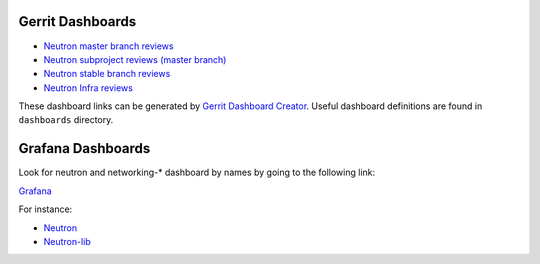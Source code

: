 Gerrit Dashboards
=================

- `Neutron master branch reviews <https://review.openstack.org/#/dashboard/?foreach=%28project%3Aopenstack%2Fneutron+OR+project%3Aopenstack%2Fpython%252Dneutronclient%29+status%3Aopen+NOT+owner%3Aself+NOT+label%3AWorkflow%3C%3D%252D1+label%3AVerified%3E%3D1%252cjenkins+NOT+label%3ACode%252DReview%3E%3D%252D2%252cself+branch%3Amaster&title=Neutron+Review+Inbox+%28master+branch+only%29&Needs+Feedback+%28Changes+older+than+5+days+that+have+not+been+reviewed+by+anyone%29=NOT+label%3ACode%252DReview%3C%3D2+age%3A5d&You+are+a+reviewer%252c+but+haven%27t+voted+in+the+current+revision=reviewer%3Aself&Needs+final+%2B2=label%3ACode%252DReview%3E%3D2+NOT%28reviewerin%3Aneutron%252Dcore+label%3ACode%252DReview%3C%3D%252D1%29+limit%3A50&Passed+Jenkins%252c+No+Negative+Core+Feedback=NOT+label%3ACode%252DReview%3E%3D2+NOT%28reviewerin%3Aneutron%252Dcore+label%3ACode%252DReview%3C%3D%252D1%29+limit%3A50&Wayward+Changes+%28Changes+with+no+code+review+in+the+last+2days%29=NOT+label%3ACode%252DReview%3C%3D2+age%3A2d>`_
- `Neutron subproject reviews (master branch) <https://review.openstack.org/#/dashboard/?foreach=%28project%3Aopenstack%2Fdragonflow+OR+project%3Aopenstack%2Fnetworking%252Darista+OR+project%3Aopenstack%2Fnetworking%252Dbagpipe%252Dl2+OR+project%3Aopenstack%2Fnetworking%252Dbgpvpn+OR+project%3Aopenstack%2Fnetworking%252Dcisco+OR+project%3Aopenstack%2Fnetworking%252Dl2gw+OR+project%3Aopenstack%2Fnetworking%252Dlenovo+OR+project%3Aopenstack%2Fnetworking%252Dmidonet+OR+project%3Aopenstack%2Fnetworking%252Dodl+OR+project%3Aopenstack%2Fnetworking%252Dofagent+OR+project%3Aopenstack%2Fnetworking%252Donos+OR+project%3Aopenstack%2Fnetworking%252Dovn+OR+project%3Aopenstack%2Fnetworking%252Dsfc+OR+project%3Aopenstack%2Foctavia+OR+project%3Aopenstack%2Fnetworking%252Dplumgrid+OR+project%3Aopenstack%2Fvmware%252Dnsx+OR+project%3Aopenstack%2Fnetworking%252Dvsphere%29+status%3Aopen+NOT+owner%3Aself+NOT+label%3AWorkflow%3C%3D%252D1+label%3AVerified%3E%3D1%252cjenkins+NOT+label%3ACode%252DReview%3E%3D%252D2%252cself+branch%3Amaster&title=Neutron+Sub+Projects+Review+Inbox&Needs+Feedback+%28Changes+older+than+5+days+that+have+not+been+reviewed+by+anyone%29=NOT+label%3ACode%252DReview%3C%3D2+age%3A5d&You+are+a+reviewer%252c+but+haven%27t+voted+in+the+current+revision=reviewer%3Aself&Needs+final+%2B2=label%3ACode%252DReview%3E%3D2+NOT%28reviewerin%3Aneutron%252Dcore+label%3ACode%252DReview%3C%3D%252D1%29+limit%3A50&Passed+Jenkins%252c+No+Negative+Core+Feedback=NOT+label%3ACode%252DReview%3E%3D2+NOT%28reviewerin%3Aneutron%252Dcore+label%3ACode%252DReview%3C%3D%252D1%29+limit%3A50&Wayward+Changes+%28Changes+with+no+code+review+in+the+last+2days%29=NOT+label%3ACode%252DReview%3C%3D2+age%3A2d>`_
- `Neutron stable branch reviews <https://review.openstack.org/#/dashboard/?foreach=%28%0Aproject%3Aopenstack%2Fneutron+OR%0Aproject%3Aopenstack%2Fneutron%2Ddynamic%2Drouting+OR%0Aproject%3Aopenstack%2Fneutron%2Dfwaas+OR%0Aproject%3Aopenstack%2Fneutron%2Dlib+OR%0Aproject%3Aopenstack%2Fnetworking%2Dbagpipe+OR%0Aproject%3Aopenstack%2Fnetworking%2Dbgpvpn+OR%0Aproject%3Aopenstack%2Fnetworking%2Dmidonet+OR%0Aproject%3Aopenstack%2Fnetworking%2Dodl+OR%0Aproject%3Aopenstack%2Fnetworking%2Dovn+OR%0Aproject%3Aopenstack%2Fnetworking%2Dsfc+OR%0Aproject%3Aopenstack%2Fpython%2Dneutronclient%29+status%3Aopen+NOT+owner%3Aself+NOT+label%3AWorkflow%3C%3D%2D1+label%3AVerified%3E%3D1%2Cjenkins+NOT+label%3ACode%2DReview%3E%3D%2D2%2Cself+branch%3A%5Estable%2F.%2A&title=Neutron+Stable+Related+Projects+Review+Inbox&Needs+Feedback+%28Changes+older+than+5+days+that+have+not+been+reviewed+by+anyone%29=NOT+label%3ACode%2DReview%3C%3D2+age%3A5d&You+are+a+reviewer%2C+but+haven%27t+voted+in+the+current+revision=reviewer%3Aself&Needs+final+%2B2=label%3ACode%2DReview%3E%3D2+NOT%28reviewerin%3Aneutron%2Dstable%2Dmaint+label%3ACode%2DReview%3C%3D%2D1%29+limit%3A50&Passed+Jenkins%2C+No+Negative+Core+Feedback=NOT+label%3ACode%2DReview%3E%3D2+NOT%28reviewerin%3Aneutron%2Dstable%2Dmaint+label%3ACode%2DReview%3C%3D%2D1%29+limit%3A50&Wayward+Changes+%28Changes+with+no+code+review+in+the+last+2days%29=NOT+label%3ACode%2DReview%3C%3D2+age%3A2d>`_
- `Neutron Infra reviews <https://review.openstack.org/#/dashboard/?foreach=%28project%3Aopenstack%2Dinfra%2Fproject%2Dconfig+OR%0Aproject%3Aopenstack%2Dinfra%2Fdevstack%2Dgate%29+status%3Aopen+NOT+owner%3Aself+NOT+label%3AWorkflow%3C%3D%2D1+label%3AVerified%3E%3D1%2Cjenkins+NOT+label%3ACode%2DReview%3E%3D%2D2%2Cself&title=Neutron+Infra+Review+Inbox&Neutron+related+infra+reviews=%28message%3A%22neutron%22+OR+message%3A%22networking%2D%22%29>`_

These dashboard links can be generated by `Gerrit Dashboard Creator`_.
Useful dashboard definitions are found in ``dashboards`` directory.

.. _Gerrit Dashboard Creator: https://github.com/openstack/gerrit-dash-creator

Grafana Dashboards
==================

Look for neutron and networking-* dashboard by names by going to the following link:

`Grafana <http://grafana.openstack.org/>`_

For instance:

* `Neutron <http://grafana.openstack.org/dashboard/db/neutron-failure-rate>`_
* `Neutron-lib <http://grafana.openstack.org/dashboard/db/neutron-lib-failure-rate>`_
